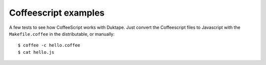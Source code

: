=====================
Coffeescript examples
=====================

A few tests to see how CoffeeScript works with Duktape.  Just convert the
Coffeescript files to Javascript with the ``Makefile.coffee`` in the
distributable, or manually::

  $ coffee -c hello.coffee
  $ cat hello.js

